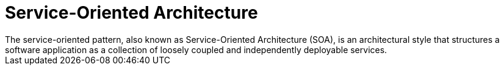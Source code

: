 = Service-Oriented Architecture
The service-oriented pattern, also known as Service-Oriented Architecture (SOA), is an architectural style that structures a software application as a collection of loosely coupled and independently deployable services.

